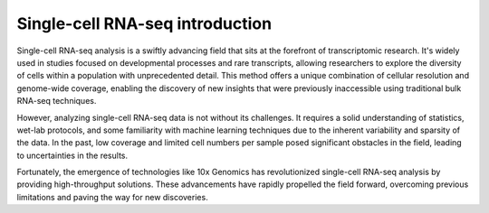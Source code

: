 Single-cell RNA-seq introduction
================================

Single-cell RNA-seq analysis is a swiftly advancing field that sits at the forefront of transcriptomic research. It's widely used in studies focused on developmental processes and rare transcripts, allowing researchers to explore the diversity of cells within a population with unprecedented detail. This method offers a unique combination of cellular resolution and genome-wide coverage, enabling the discovery of new insights that were previously inaccessible using traditional bulk RNA-seq techniques.

However, analyzing single-cell RNA-seq data is not without its challenges. It requires a solid understanding of statistics, wet-lab protocols, and some familiarity with machine learning techniques due to the inherent variability and sparsity of the data. In the past, low coverage and limited cell numbers per sample posed significant obstacles in the field, leading to uncertainties in the results.

Fortunately, the emergence of technologies like 10x Genomics has revolutionized single-cell RNA-seq analysis by providing high-throughput solutions. These advancements have rapidly propelled the field forward, overcoming previous limitations and paving the way for new discoveries.
